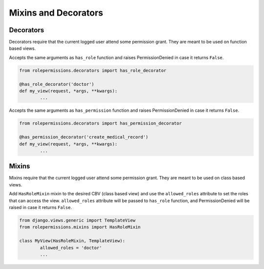 =====================
Mixins and Decorators
=====================

Decorators
==========

Decorators require that the current logged user attend some permission grant.
They are meant to be used on function based views.

.. function:: has_role_decorator(role)

Accepts the same arguments as ``has_role`` function and raises PermissionDenied in case it returns ``False``.

.. code-block:: python
	
	from rolepermissions.decorators import has_role_decorator

	@has_role_decorator('doctor')
	def my_view(request, *args, **kwargs):
		...


.. function:: has_permission_decorator(permission_name)

Accepts the same arguments as ``has_permission`` function and raises PermissionDenied in case it returns ``False``.

.. code-block:: python
	
	from rolepermissions.decorators import has_permission_decorator

	@has_permission_decorator('create_medical_record')
	def my_view(request, *args, **kwargs):
		...

Mixins
======

Mixins require that the current logged user attend some permission grant.
They are meant to be used on class based views.

.. function:: class HasRoleMixin(object)

Add ``HasRoleMixin`` mixin to the desired CBV (class based view) and use the ``allowed_roles`` attribute to set the roles that can access the view. 
``allowed_roles`` attribute will be passed to ``has_role`` function, and PermissionDenied will be raised in case it returns ``False``.

.. code-block:: python
	
	from django.views.generic import TemplateView
	from rolepermissions.mixins import HasRoleMixin

	class MyView(HasRoleMixin, TemplateView):
		allowed_roles = 'doctor'
		...

.. function:: class HasPermissionsMixin(object):
